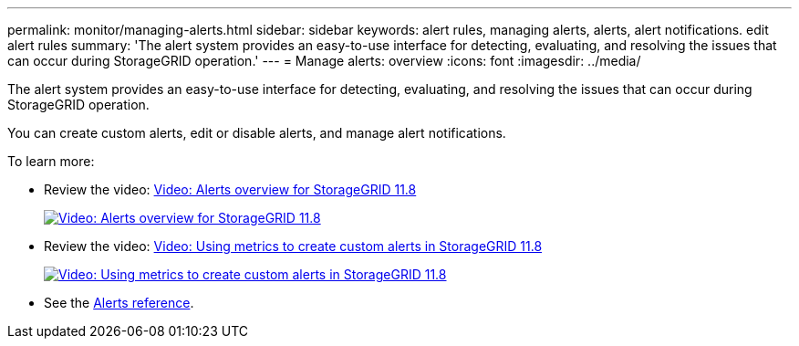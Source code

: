 ---
permalink: monitor/managing-alerts.html
sidebar: sidebar
keywords: alert rules, managing alerts, alerts, alert notifications. edit alert rules
summary: 'The alert system provides an easy-to-use interface for detecting, evaluating, and resolving the issues that can occur during StorageGRID operation.'
---
= Manage alerts: overview
:icons: font
:imagesdir: ../media/

[.lead]
The alert system provides an easy-to-use interface for detecting, evaluating, and resolving the issues that can occur during StorageGRID operation.

You can create custom alerts, edit or disable alerts, and manage alert notifications.

To learn more:

* Review the video: https://netapp.hosted.panopto.com/Panopto/Pages/Viewer.aspx?id=4506fc61-c8e9-4b86-ba00-b0b901184b38[Video: Alerts overview for StorageGRID 11.8^]
+
image::../media/video-screenshot-alert-overview-118.png[link="https://netapp.hosted.panopto.com/Panopto/Pages/Viewer.aspx?id=4506fc61-c8e9-4b86-ba00-b0b901184b38" alt="Video: Alerts overview for StorageGRID 11.8", window=_blank]

* Review the video: https://netapp.hosted.panopto.com/Panopto/Pages/Viewer.aspx?id=e3a75bc1-47a2-44b9-a84d-b0b9011dc2d1[Video: Using metrics to create custom alerts in StorageGRID 11.8^]
+
image::../media/video-screenshot-alert-create-custom-118.png[link="https://netapp.hosted.panopto.com/Panopto/Pages/Viewer.aspx?id=e3a75bc1-47a2-44b9-a84d-b0b9011dc2d1" alt="Video: Using metrics to create custom alerts in StorageGRID 11.8", window=_blank]

* See the link:alerts-reference.html[Alerts reference].